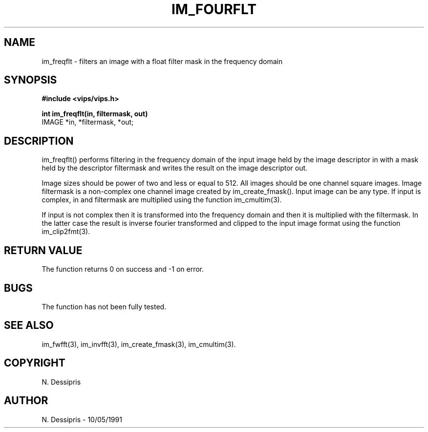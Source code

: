 .TH IM_FOURFLT 3 "10 May 1991"
.SH NAME
im_freqflt \- filters an image with a float filter mask in the frequency domain
.SH SYNOPSIS
.B #include <vips/vips.h>

.B int im_freqflt(in, filtermask, out)
.br
IMAGE *in, *filtermask, *out;
.SH DESCRIPTION
im_freqflt() performs filtering in the frequency domain of the input image
held by the image descriptor in with a mask held by the descriptor filtermask
and writes the result on the image descriptor out.

Image sizes should be power of two and less or equal to 512.  All images
should be one channel square images.  Image filtermask is a non-complex one
channel image created by im_create_fmask().  Input image can be any type.  If
input is complex, in and filtermask are multiplied using the function
im_cmultim(3).

If input is not complex then it is transformed into the frequency domain and
then it is multiplied with the filtermask.  In the latter case the result is
inverse fourier transformed and clipped to the input image format using the
function im_clip2fmt(3).
.SH RETURN VALUE
The function returns 0 on success and -1 on error.
.SH BUGS
The function has not been fully tested.
.SH SEE\ ALSO
im_fwfft(3), im_invfft(3), im_create_fmask(3), im_cmultim(3).
.SH COPYRIGHT
.br
N. Dessipris
.SH AUTHOR
N. Dessipris \- 10/05/1991
